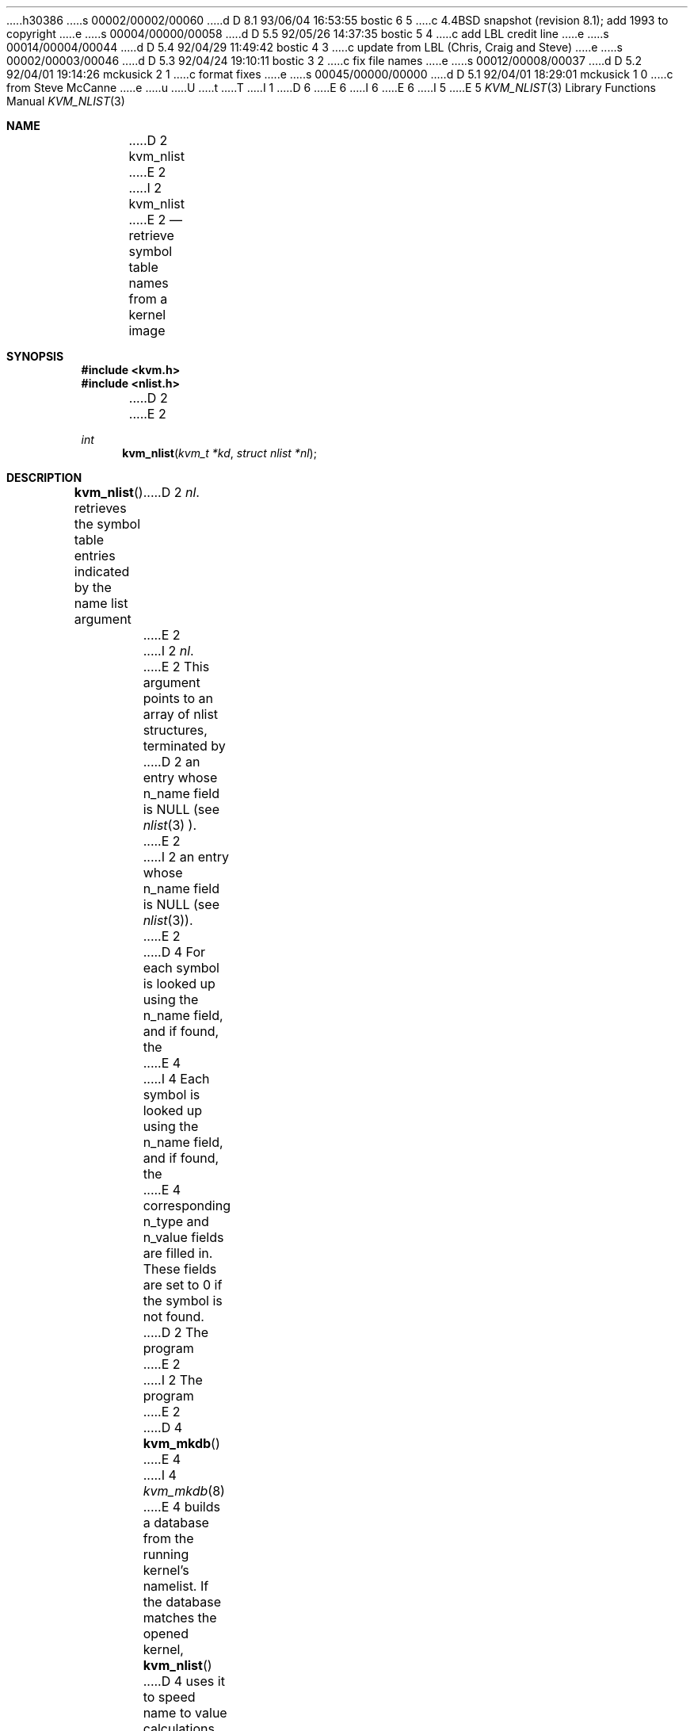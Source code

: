 h30386
s 00002/00002/00060
d D 8.1 93/06/04 16:53:55 bostic 6 5
c 4.4BSD snapshot (revision 8.1); add 1993 to copyright
e
s 00004/00000/00058
d D 5.5 92/05/26 14:37:35 bostic 5 4
c add LBL credit line
e
s 00014/00004/00044
d D 5.4 92/04/29 11:49:42 bostic 4 3
c update from LBL (Chris, Craig and Steve)
e
s 00002/00003/00046
d D 5.3 92/04/24 19:10:11 bostic 3 2
c fix file names
e
s 00012/00008/00037
d D 5.2 92/04/01 19:14:26 mckusick 2 1
c format fixes
e
s 00045/00000/00000
d D 5.1 92/04/01 18:29:01 mckusick 1 0
c from Steve McCanne
e
u
U
t
T
I 1
D 6
.\" Copyright (c) 1992 The Regents of the University of California.
.\" All rights reserved.
E 6
I 6
.\" Copyright (c) 1992, 1993
.\"	The Regents of the University of California.  All rights reserved.
E 6
.\"
I 5
.\" This code is derived from software developed by the Computer Systems
.\" Engineering group at Lawrence Berkeley Laboratory under DARPA contract
.\" BG 91-66 and contributed to Berkeley.
.\"
E 5
.\" %sccs.include.redist.man%
.\"
.\"     %W% (Berkeley) %G%
.\"
.Dd %Q%
.Dt KVM_NLIST 3
.Os
.Sh NAME
D 2
.Nm kvm_nlist 
E 2
I 2
.Nm kvm_nlist
E 2
.Nd retrieve symbol table names from a kernel image
.Sh SYNOPSIS
.Fd #include <kvm.h>
.Fd #include <nlist.h>
D 2
.br
E 2
.Ft int
.Fn kvm_nlist "kvm_t *kd" "struct nlist *nl"
.Sh DESCRIPTION
.Fn kvm_nlist
retrieves the symbol table entries indicated by the name list argument
D 2
.Fa nl .
E 2
I 2
.Fa \&nl .
E 2
This argument points to an array of nlist structures, terminated by
D 2
an entry whose n_name field is NULL (see 
.Xr nlist 3 ).
E 2
I 2
an entry whose n_name field is
.Dv NULL
(see
.Xr nlist 3 ) .
E 2
D 4
For each symbol is looked up using the n_name field, and if found, the
E 4
I 4
Each symbol is looked up using the n_name field, and if found, the
E 4
corresponding n_type and n_value fields are filled in.  These fields are set
to 0 if the symbol is not found.
.Pp
D 2
The program 
E 2
I 2
The program
E 2
D 4
.Fn kvm_mkdb
E 4
I 4
.Xr kvm_mkdb 8
E 4
builds a database from the running kernel's namelist.
If the database matches the opened kernel,
.Fn kvm_nlist
D 4
uses it to speed name to value calculations.
E 4
I 4
uses it to speed lookups.
E 4
.Sh RETURN VALUES
I 4
The
E 4
.Fn kvm_nlist
D 4
returns the number of invalid entries found.
E 4
I 4
function returns the number of invalid entries found.
E 4
If the kernel symbol table was unreadable, -1 is returned.
.Sh FILES
D 2
/var/run/kvm_vmunix.{dir,pag}
E 2
I 2
D 3
.Bl -tag -width /var/run/kvm_vmunix.{dir,pag} -compact
.It Pa /var/run/kvm_vmunix.dir
.It Pa /var/run/kvm_vmunix.pag
E 3
I 3
.Bl -tag -width /var/db/kvm_vmunix.db -compact
.It Pa /var/db/kvm_vmunix.db
E 3
.El
E 2
.Sh SEE ALSO
D 2
.Xr kvm 3
E 2
I 2
.Xr kvm 3 ,
I 4
.Xr kvm_close 3 ,
.Xr kvm_getargv 3 ,
.Xr kvm_getenvv 3 ,
.Xr kvm_geterr 3 ,
.Xr kvm_getprocs 3 ,
.Xr kvm_open 3 ,
.Xr kvm_openfiles 3 ,
.Xr kvm_read 3 ,
.Xr kvm_write 3 ,
E 4
E 2
.Xr kvm_mkdb 8
E 1

